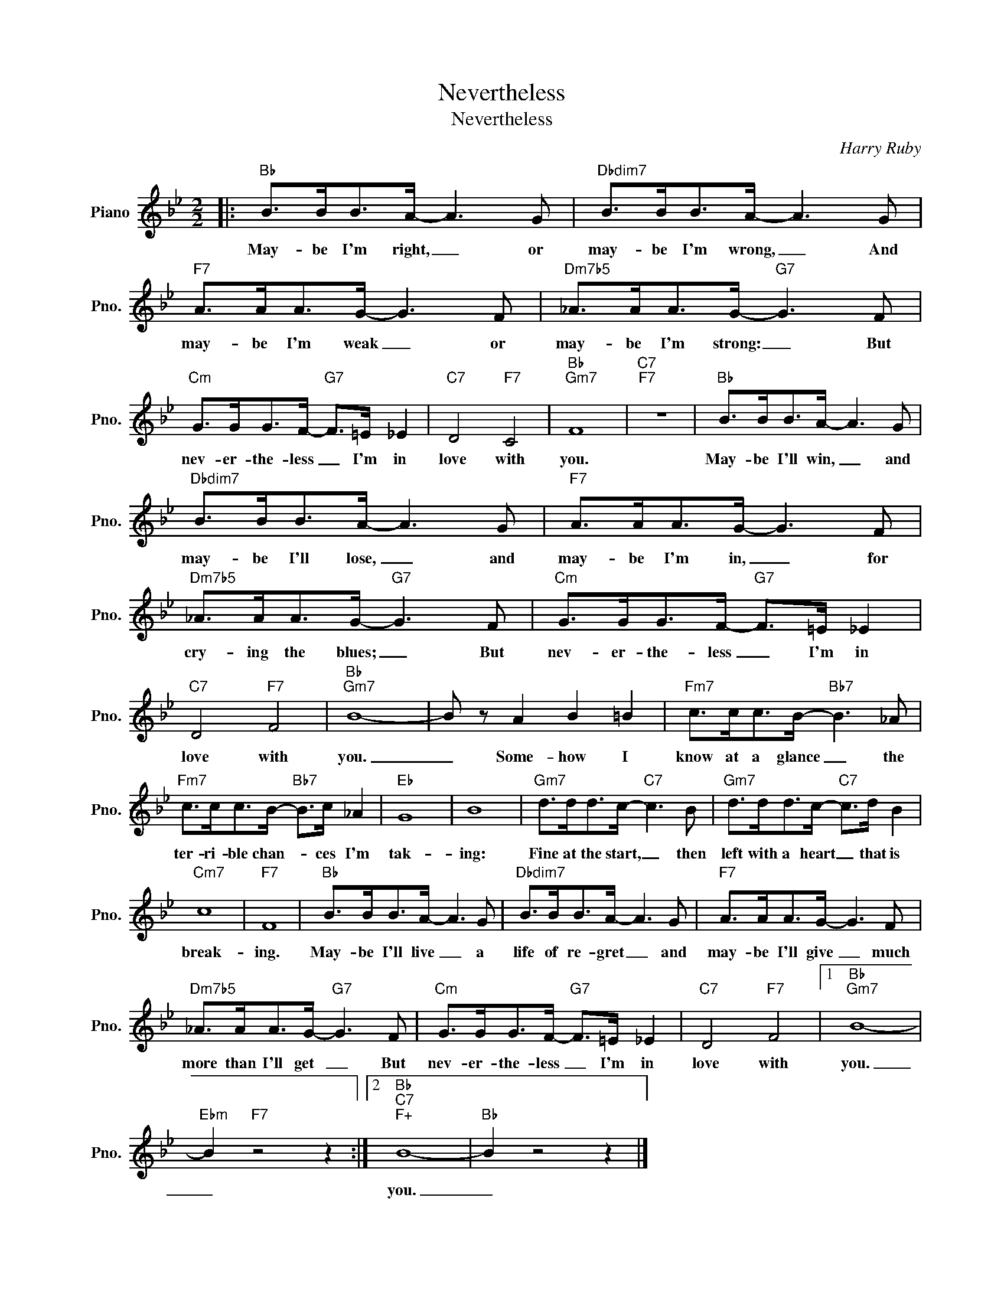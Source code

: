 X:1
T:Nevertheless
T:Nevertheless
C:Harry Ruby
Z:All Rights Reserved
L:1/8
M:2/2
K:Bb
V:1 treble nm="Piano" snm="Pno."
%%MIDI program 0
%%MIDI control 7 100
%%MIDI control 10 64
V:1
|:"Bb" B>BB>A- A3 G |"Dbdim7" B>BB>A- A3 G |"F7" A>AA>G- G3 F |"Dm7b5" _A>AA>G-"G7" G3 F | %4
w: May- be I'm right, _ or|may- be I'm wrong, _ And|may- be I'm weak _ or|may- be I'm strong: _ But|
"Cm" G>GG>F-"G7" F>=E _E2 |"C7" D4"F7" C4 |"Bb""Gm7" F8 |"C7""F7" z8 |"Bb" B>BB>A- A3 G | %9
w: nev- er- the- less _ I'm in|love with|you.||May- be I'll win, _ and|
"Dbdim7" B>BB>A- A3 G |"F7" A>AA>G- G3 F |"Dm7b5" _A>AA>G-"G7" G3 F |"Cm" G>GG>F-"G7" F>=E _E2 | %13
w: may- be I'll lose, _ and|may- be I'm in, _ for|cry- ing the blues; _ But|nev- er- the- less _ I'm in|
"C7" D4"F7" F4 |"Bb""Gm7" B8- | B z A2 B2 =B2 |"Fm7" c>cc>B-"Bb7" B3 _A | %17
w: love with|you.|_ Some- how I|know at a glance _ the|
"Fm7" c>cc>B-"Bb7" B>c _A2 |"Eb" G8 | B8 |"Gm7" d>dd>c-"C7" c3 B |"Gm7" d>dd>c-"C7" c>d B2 | %22
w: ter- ri- ble chan- * ces I'm|tak-|ing:|Fine at the start, _ then|left with a heart _ that is|
"Cm7" c8 |"F7" F8 |"Bb" B>BB>A- A3 G |"Dbdim7" B>BB>A- A3 G |"F7" A>AA>G- G3 F | %27
w: break-|ing.|May- be I'll live _ a|life of re- gret _ and|may- be I'll give _ much|
"Dm7b5" _A>AA>G-"G7" G3 F |"Cm" G>GG>F-"G7" F>=E _E2 |"C7" D4"F7" F4 |1"Bb""Gm7" B8- | %31
w: more than I'll get~~ _ But|nev- er- the- less _ I'm in|love with|you.|
"Ebm" B2"F7" z4 z2 :|2"Bb""C7""F+" B8- |"Bb" B2 z4 z2 |] %34
w: _|you.|_|

